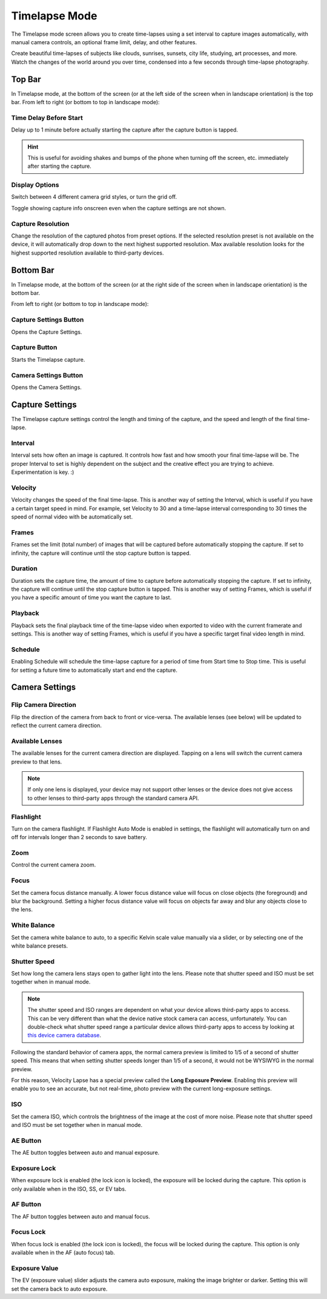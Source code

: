 ##############
Timelapse Mode
##############

The Timelapse mode screen allows you to create time-lapses using a set interval to capture images automatically, with manual camera controls, an optional frame limit, delay, and other features. 

Create beautiful time-lapses of subjects like clouds, sunrises, sunsets, city life, studying, art processes, and more. Watch the changes of the world around you over time, condensed into a few seconds through time-lapse photography.


Top Bar
-------

In Timelapse mode, at the bottom of the screen (or at the left side of the screen when in landscape orientation) is the top bar. From left to right (or bottom to top in landscape mode):

Time Delay Before Start
^^^^^^^^^^^^^^^^^^^^^^^

Delay up to 1 minute before actually starting the capture after the capture button is tapped. 

.. hint::
    This is useful for avoiding shakes and bumps of the phone when turning off the screen, etc. immediately after starting the capture.

Display Options
^^^^^^^^^^^^^^^

Switch between 4 different camera grid styles, or turn the grid off.

Toggle showing capture info onscreen even when the capture settings are not shown.

Capture Resolution
^^^^^^^^^^^^^^^^^^

Change the resolution of the captured photos from preset options. If the selected resolution preset is not available on the device, it will automatically drop down to the next highest supported resolution. Max available resolution looks for the highest supported resolution available to third-party devices.

Bottom Bar
----------

In Timelapse mode, at the bottom of the screen (or at the right side of the screen when in landscape orientation) is the bottom bar. 

From left to right (or bottom to top in landscape mode):

Capture Settings Button
^^^^^^^^^^^^^^^^^^^^^^^

Opens the Capture Settings.

Capture Button
^^^^^^^^^^^^^^

Starts the Timelapse capture.

Camera Settings Button
^^^^^^^^^^^^^^^^^^^^^^

Opens the Camera Settings.


Capture Settings
----------------

The Timelapse capture settings control the length and timing of the capture, and the speed and length of the final time-lapse.

Interval
^^^^^^^^

Interval sets how often an image is captured. It controls how fast and how smooth your final time-lapse will be. The proper Interval to set is highly dependent on the subject and the creative effect you are trying to achieve. Experimentation is key. :)

Velocity
^^^^^^^^

Velocity changes the speed of the final time-lapse. This is another way of setting the Interval, which is useful if you have a certain target speed in mind. For example, set Velocity to 30 and a time-lapse interval corresponding to 30 times the speed of normal video with be automatically set.

Frames
^^^^^^

Frames set the limit (total number) of images that will be captured before automatically stopping the capture. If set to infinity, the capture will continue until the stop capture button is tapped.

Duration
^^^^^^^^

Duration sets the capture time, the amount of time to capture before automatically stopping the capture. If set to infinity, the capture will continue until the stop capture button is tapped. This is another way of setting Frames, which is useful if you have a specific amount of time you want the capture to last.

Playback
^^^^^^^^

Playback sets the final playback time of the time-lapse video when exported to video with the current framerate and settings. This is another way of setting Frames, which is useful if you have a specific target final video length in mind.

Schedule
^^^^^^^^

Enabling Schedule will schedule the time-lapse capture for a period of time from Start time to Stop time. This is useful for setting a future time to automatically start and end the capture.


Camera Settings
---------------

Flip Camera Direction
^^^^^^^^^^^^^^^^^^^^^

Flip the direction of the camera from back to front or vice-versa. The available lenses (see below) will be updated to reflect the current camera direction.

Available Lenses
^^^^^^^^^^^^^^^^

The available lenses for the current camera direction are displayed. Tapping on a lens will switch the current camera preview to that lens. 

.. note::
    If only one lens is displayed, your device may not support other lenses or the device does not give access to other lenses to third-party apps through the standard camera API.

Flashlight
^^^^^^^^^^

Turn on the camera flashlight. If Flashlight Auto Mode is enabled in settings, the flashlight will automatically turn on and off for intervals longer than 2 seconds to save battery.

Zoom
^^^^

Control the current camera zoom.

Focus
^^^^^

Set the camera focus distance manually. A lower focus distance value will focus on close objects (the foreground) and blur the background. Setting a higher focus distance value will focus on objects far away and blur any objects close to the lens.

White Balance
^^^^^^^^^^^^^

Set the camera white balance to auto, to a specific Kelvin scale value manually via a slider, or by selecting one of the white balance presets.

Shutter Speed
^^^^^^^^^^^^^

Set how long the camera lens stays open to gather light into the lens. Please note that shutter speed and ISO must be set together when in manual mode.

.. note::
    The shutter speed and ISO ranges are dependent on what your device allows third-party apps to access. This can be very different than what the device native stock camera can access, unfortunately. You can double-check what shutter speed range a particular device allows third-party apps to access by looking at `this device camera database <https://www.camerafv5.com/devices/manufacturers/>`_.

Following the standard behavior of camera apps, the normal camera preview is limited to 1/5 of a second of shutter speed. This means that when setting shutter speeds longer than 1/5 of a second, it would not be WYSIWYG in the normal preview. 

For this reason, Velocity Lapse has a special preview called the **Long Exposure Preview**. Enabling this preview will enable you to see an accurate, but not real-time, photo preview with the current long-exposure settings.

ISO
^^^

Set the camera ISO, which controls the brightness of the image at the cost of more noise. Please note that shutter speed and ISO must be set together when in manual mode.

AE Button
^^^^^^^^^

The AE button toggles between auto and manual exposure.

Exposure Lock
^^^^^^^^^^^^^

When exposure lock is enabled (the lock icon is locked), the exposure will be locked during the capture. This option is only available when in the ISO, SS, or EV tabs.

AF Button
^^^^^^^^^

The AF button toggles between auto and manual focus.

Focus Lock
^^^^^^^^^^

When focus lock is enabled (the lock icon is locked), the focus will be locked during the capture. This option is only available when in the AF (auto focus) tab.

Exposure Value
^^^^^^^^^^^^^^

The EV (exposure value) slider adjusts the camera auto exposure, making the image brighter or darker. Setting this will set the camera back to auto exposure.